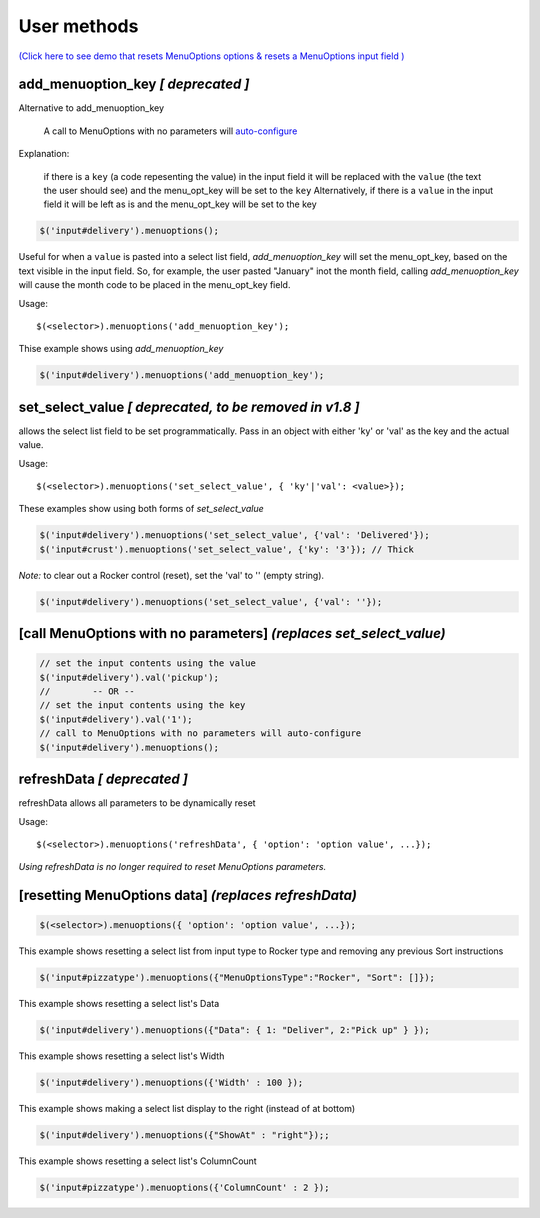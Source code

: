 User methods
========================

`(Click here to see demo that resets MenuOptions options & resets a MenuOptions input field  ) </examples/MultiSelect.html>`_

add_menuoption_key *[ deprecated ]*
^^^^^^^^^^^^^^^^^^^^^^^^^^^^^^^^^^^

Alternative to add_menuoption_key

    A call to MenuOptions with no parameters will `auto-configure  <FAQ.html#what-do-you-mean-auto-configure>`_

Explanation: 

    if there is a ``key`` (a code repesenting the value) in the input field
    it will be replaced with the ``value`` (the text the user should see)
    and the menu_opt_key will be set to the ``key``
    Alternatively, if there is a ``value`` in the input field
    it will be left as is and the menu_opt_key will be set to the key 

.. code-block:: javascript

    $('input#delivery').menuoptions();


Useful for when a ``value`` is pasted into a select list field,
`add_menuoption_key`  will set the menu_opt_key, based on the text
visible in the input field. So, for example, the user pasted "January"
inot the month field, calling `add_menuoption_key` will cause the month code
to be placed in the menu_opt_key field.

Usage:
::

    $(<selector>).menuoptions('add_menuoption_key');

Thise example shows using `add_menuoption_key`

.. code-block:: javascript

    $('input#delivery').menuoptions('add_menuoption_key');


set_select_value *[ deprecated, to be removed in v1.8 ]*
^^^^^^^^^^^^^^^^^^^^^^^^^^^^^^^^^^^^^^^^^^^^^^^^^^^^^^^^

allows the select list field to be set programmatically.
Pass in an object with either 'ky' or 'val' as the key
and the actual value.

Usage:
::

    $(<selector>).menuoptions('set_select_value', { 'ky'|'val': <value>});

These examples show using both forms of `set_select_value`

.. code-block:: javascript

    $('input#delivery').menuoptions('set_select_value', {'val': 'Delivered'});
    $('input#crust').menuoptions('set_select_value', {'ky': '3'}); // Thick
 
`Note:` to clear out a Rocker control (reset), set the 'val' to '' (empty string).


.. code-block:: javascript

    $('input#delivery').menuoptions('set_select_value', {'val': ''});

[call MenuOptions with no parameters] *(replaces set_select_value)*
^^^^^^^^^^^^^^^^^^^^^^^^^^^^^^^^^^^^^^^^^^^^^^^^^^^^^^^^^^^^^^^^^^^

.. code-block:: javascript

    // set the input contents using the value 
    $('input#delivery').val('pickup'); 
    //        -- OR --
    // set the input contents using the key 
    $('input#delivery').val('1');
    // call to MenuOptions with no parameters will auto-configure
    $('input#delivery').menuoptions();


refreshData *[ deprecated ]*
^^^^^^^^^^^^^^^^^^^^^^^^^^^^
refreshData allows all parameters to be dynamically reset

Usage:
::

    $(<selector>).menuoptions('refreshData', { 'option': 'option value', ...});

`Using refreshData is no longer required to reset MenuOptions parameters.`

[resetting MenuOptions data] *(replaces refreshData)*
^^^^^^^^^^^^^^^^^^^^^^^^^^^^^^^^^^^^^^^^^^^^^^^^^^^^^

.. code-block:: javascript

    $(<selector>).menuoptions({ 'option': 'option value', ...});

This example shows resetting a select list from input type to Rocker
type and removing any previous Sort instructions

.. code-block:: javascript

        $('input#pizzatype').menuoptions({"MenuOptionsType":"Rocker", "Sort": []});

This example shows resetting a select list's Data

.. code-block:: javascript

        $('input#delivery').menuoptions({"Data": { 1: "Deliver", 2:"Pick up" } });

This example shows resetting a select list's Width

.. code-block:: javascript

        $('input#delivery').menuoptions({'Width' : 100 });

This example shows making a select list display to the right (instead of at bottom)

.. code-block:: javascript

        $('input#delivery').menuoptions({"ShowAt" : "right"});;

This example shows resetting a select list's ColumnCount

.. code-block:: javascript

        $('input#pizzatype').menuoptions({'ColumnCount' : 2 });
